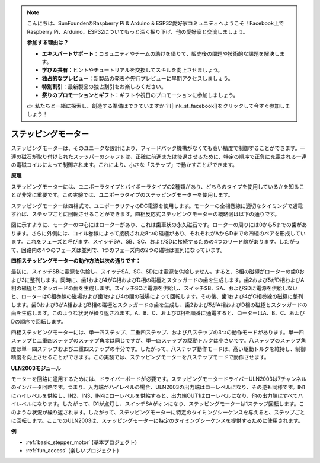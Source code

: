 .. note::

    こんにちは、SunFounderのRaspberry Pi & Arduino & ESP32愛好家コミュニティへようこそ！Facebook上でRaspberry Pi、Arduino、ESP32についてもっと深く掘り下げ、他の愛好家と交流しましょう。

    **参加する理由は？**

    - **エキスパートサポート**：コミュニティやチームの助けを借りて、販売後の問題や技術的な課題を解決します。
    - **学び＆共有**：ヒントやチュートリアルを交換してスキルを向上させましょう。
    - **独占的なプレビュー**：新製品の発表や先行プレビューに早期アクセスしましょう。
    - **特別割引**：最新製品の独占割引をお楽しみください。
    - **祭りのプロモーションとギフト**：ギフトや祝日のプロモーションに参加しましょう。

    👉 私たちと一緒に探索し、創造する準備はできていますか？[|link_sf_facebook|]をクリックして今すぐ参加しましょう！

.. _cpn_stepper_motor:

ステッピングモーター
=========================

.. image:: img/stepper_motor2.jpeg
   :align: center

ステッピングモーターは、そのユニークな設計により、フィードバック機構がなくても高い精度で制御することができます。一連の磁石が取り付けられたステッパーのシャフトは、正確に前進または後退させるために、特定の順序で正負に充電される一連の電磁コイルによって制御されます。これにより、小さな「ステップ」で動かすことができます。

**原理**

ステッピングモーターには、ユニポーラタイプとバイポーラタイプの2種類があり、どちらのタイプを使用しているかを知ることが非常に重要です。この実験では、ユニポーラタイプのステッピングモーターを使用します。

ステッピングモーターは四相式で、ユニポーラリティのDC電源を使用します。モーターの全相巻線に適切なタイミングで通電すれば、ステップごとに回転させることができます。四相反応式ステッピングモーターの概略図は以下の通りです。

.. image:: img/stepper_motor3.png
   :align: center

図に示すように、モーターの中心にはローターがあり、これは歯車状の永久磁石です。ローターの周りには0から5までの歯があります。さらに外側には、コイル巻線によって接続された8つの磁極があり、それぞれがAからDまでの四組のペアを形成しています。これをフェーズと呼びます。スイッチSA、SB、SC、およびSDに接続するための4つのリード線があります。したがって、回路内の4つのフェーズは並列で、1つのフェーズ内の2つの磁極は直列になっています。

**四相ステッピングモーターの動作方法は次の通りです：**

最初に、スイッチSBに電源を供給し、スイッチSA、SC、SDには電源を供給しません。すると、B相の磁極がローターの歯0および3に整列します。同時に、歯1および4がC相およびD相の磁極とスタッガードの歯を生成します。歯2および5がD相およびA相の磁極とスタッガードの歯を生成します。スイッチSCに電源を供給し、スイッチSB、SA、およびSDに電源を供給しないと、ローターはC相巻線の磁場および歯1および4の間の磁場によって回転します。その後、歯1および4がC相巻線の磁極に整列します。歯0および3がA相およびB相の磁極とスタッガードの歯を生成し、歯2および5がA相およびD相の磁極とスタッガードの歯を生成します。このような状況が繰り返されます。A、B、C、およびD相を順番に通電すると、ローターはA、B、C、およびDの順序で回転します。

四相ステッピングモーターには、単一四ステップ、二重四ステップ、および八ステップの3つの動作モードがあります。単一四ステップと二重四ステップのステップ角度は同じですが、単一四ステップの駆動トルクは小さいです。八ステップのステップ角度は単一四ステップおよび二重四ステップの半分です。したがって、八ステップ動作モードは、高い駆動トルクを維持し、制御精度を向上させることができます。この実験では、ステッピングモーターを八ステップモードで動作させます。

**ULN2003モジュール**

.. image:: img/uln2003.png
    :align: center

モーターを回路に適用するためには、ドライバーボードが必要です。ステッピングモータードライバーULN2003は7チャンネルのインバータ回路です。つまり、入力端がハイレベルの場合、ULN2003の出力端はローレベルになり、その逆も同様です。IN1にハイレベルを供給し、IN2、IN3、IN4にローレベルを供給すると、出力端OUT1はローレベルになり、他の出力端はすべてハイレベルになります。したがって、D1が点灯し、スイッチSAがオンになり、ステッピングモーターは1ステップ回転します。このような状況が繰り返されます。したがって、ステッピングモーターに特定のタイミングシーケンスを与えると、ステップごとに回転します。ここでのULN2003は、ステッピングモーターに特定のタイミングシーケンスを提供するために使用されます。


**例**

* :ref:`basic_stepper_motor` (基本プロジェクト)
* :ref:`fun_access` (楽しいプロジェクト)

